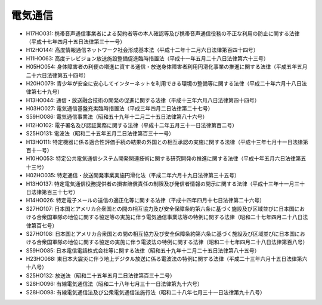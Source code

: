 ========
電気通信
========

* H17HO031: 携帯音声通信事業者による契約者等の本人確認等及び携帯音声通信役務の不正な利用の防止に関する法律（平成十七年四月十五日法律第三十一号）
* H12HO144: 高度情報通信ネットワーク社会形成基本法（平成十二年十二月六日法律第百四十四号）
* H11HO063: 高度テレビジョン放送施設整備促進臨時措置法（平成十一年五月二十八日法律第六十三号）
* H05HO054: 身体障害者の利便の増進に資する通信・放送身体障害者利用円滑化事業の推進に関する法律（平成五年五月二十六日法律第五十四号）
* H20HO079: 青少年が安全に安心してインターネットを利用できる環境の整備等に関する法律（平成二十年六月十八日法律第七十九号）
* H13HO044: 通信・放送融合技術の開発の促進に関する法律（平成十三年六月八日法律第四十四号）
* H03HO027: 電気通信基盤充実臨時措置法（平成三年四月二日法律第二十七号）
* S59HO086: 電気通信事業法（昭和五十九年十二月二十五日法律第八十六号）
* H12HO102: 電子署名及び認証業務に関する法律（平成十二年五月三十一日法律第百二号）
* S25HO131: 電波法（昭和二十五年五月二日法律第百三十一号）
* H13HO111: 特定機器に係る適合性評価手続の結果の外国との相互承認の実施に関する法律（平成十三年七月十一日法律第百十一号）
* H10HO053: 特定公共電気通信システム開発関連技術に関する研究開発の推進に関する法律（平成十年五月六日法律第五十三号）
* H02HO035: 特定通信・放送開発事業実施円滑化法（平成二年六月十九日法律第三十五号）
* H13HO137: 特定電気通信役務提供者の損害賠償責任の制限及び発信者情報の開示に関する法律（平成十三年十一月三十日法律第百三十七号）
* H14HO026: 特定電子メールの送信の適正化等に関する法律（平成十四年四月十七日法律第二十六号）
* S27HO107: 日本国とアメリカ合衆国との間の相互協力及び安全保障条約第六条に基づく施設及び区域並びに日本国における合衆国軍隊の地位に関する協定等の実施に伴う電気通信事業法等の特例に関する法律（昭和二十七年四月二十八日法律第百七号）
* S27HO108: 日本国とアメリカ合衆国との間の相互協力及び安全保障条約第六条に基づく施設及び区域並びに日本国における合衆国軍隊の地位に関する協定の実施に伴う電波法の特例に関する法律（昭和二十七年四月二十八日法律第百八号）
* S59HO085: 日本電信電話株式会社等に関する法律（昭和五十九年十二月二十五日法律第八十五号）
* H23HO068: 東日本大震災に伴う地上デジタル放送に係る電波法の特例に関する法律（平成二十三年六月十五日法律第六十八号）
* S25HO132: 放送法（昭和二十五年五月二日法律第百三十二号）
* S28HO096: 有線電気通信法（昭和二十八年七月三十一日法律第九十六号）
* S28HO098: 有線電気通信法及び公衆電気通信法施行法（昭和二十八年七月三十一日法律第九十八号）
